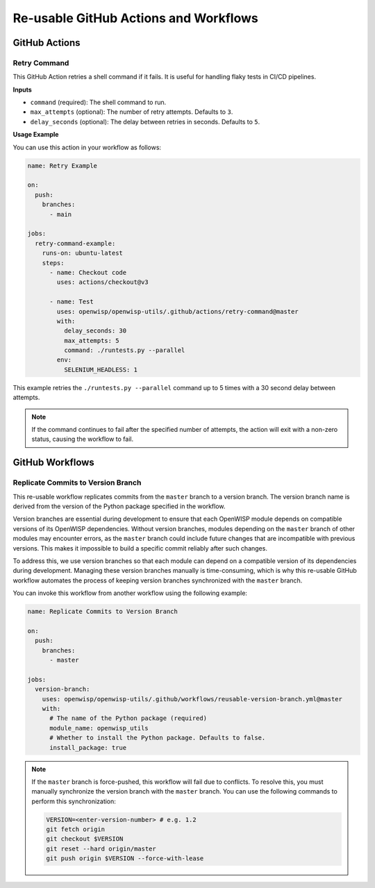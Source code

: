 Re-usable GitHub Actions and Workflows
======================================

GitHub Actions
--------------

Retry Command
~~~~~~~~~~~~~

This GitHub Action retries a shell command if it fails. It is useful for
handling flaky tests in CI/CD pipelines.

**Inputs**

- ``command`` (required): The shell command to run.
- ``max_attempts`` (optional): The number of retry attempts. Defaults to
  ``3``.
- ``delay_seconds`` (optional): The delay between retries in seconds.
  Defaults to ``5``.

**Usage Example**

You can use this action in your workflow as follows:

.. code-block:: yaml

    name: Retry Example

    on:
      push:
        branches:
          - main

    jobs:
      retry-command-example:
        runs-on: ubuntu-latest
        steps:
          - name: Checkout code
            uses: actions/checkout@v3

          - name: Test
            uses: openwisp/openwisp-utils/.github/actions/retry-command@master
            with:
              delay_seconds: 30
              max_attempts: 5
              command: ./runtests.py --parallel
            env:
              SELENIUM_HEADLESS: 1

This example retries the ``./runtests.py --parallel`` command up to 5
times with a 30 second delay between attempts.

.. note::

    If the command continues to fail after the specified number of
    attempts, the action will exit with a non-zero status, causing the
    workflow to fail.

GitHub Workflows
----------------

Replicate Commits to Version Branch
~~~~~~~~~~~~~~~~~~~~~~~~~~~~~~~~~~~

This re-usable workflow replicates commits from the ``master`` branch to a
version branch. The version branch name is derived from the version of the
Python package specified in the workflow.

Version branches are essential during development to ensure that each
OpenWISP module depends on compatible versions of its OpenWISP
dependencies. Without version branches, modules depending on the
``master`` branch of other modules may encounter errors, as the ``master``
branch could include future changes that are incompatible with previous
versions. This makes it impossible to build a specific commit reliably
after such changes.

To address this, we use version branches so that each module can depend on
a compatible version of its dependencies during development. Managing
these version branches manually is time-consuming, which is why this
re-usable GitHub workflow automates the process of keeping version
branches synchronized with the ``master`` branch.

You can invoke this workflow from another workflow using the following
example:

.. code-block:: yaml

    name: Replicate Commits to Version Branch

    on:
      push:
        branches:
          - master

    jobs:
      version-branch:
        uses: openwisp/openwisp-utils/.github/workflows/reusable-version-branch.yml@master
        with:
          # The name of the Python package (required)
          module_name: openwisp_utils
          # Whether to install the Python package. Defaults to false.
          install_package: true

.. note::

    If the ``master`` branch is force-pushed, this workflow will fail due
    to conflicts. To resolve this, you must manually synchronize the
    version branch with the ``master`` branch. You can use the following
    commands to perform this synchronization:

    .. code-block:: bash

        VERSION=<enter-version-number> # e.g. 1.2
        git fetch origin
        git checkout $VERSION
        git reset --hard origin/master
        git push origin $VERSION --force-with-lease
